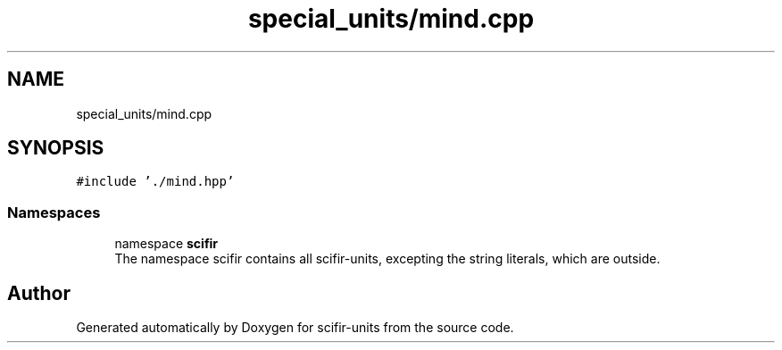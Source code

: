 .TH "special_units/mind.cpp" 3 "Version 2.0.0" "scifir-units" \" -*- nroff -*-
.ad l
.nh
.SH NAME
special_units/mind.cpp
.SH SYNOPSIS
.br
.PP
\fC#include '\&./mind\&.hpp'\fP
.br

.SS "Namespaces"

.in +1c
.ti -1c
.RI "namespace \fBscifir\fP"
.br
.RI "The namespace scifir contains all scifir-units, excepting the string literals, which are outside\&. "
.in -1c
.SH "Author"
.PP 
Generated automatically by Doxygen for scifir-units from the source code\&.
